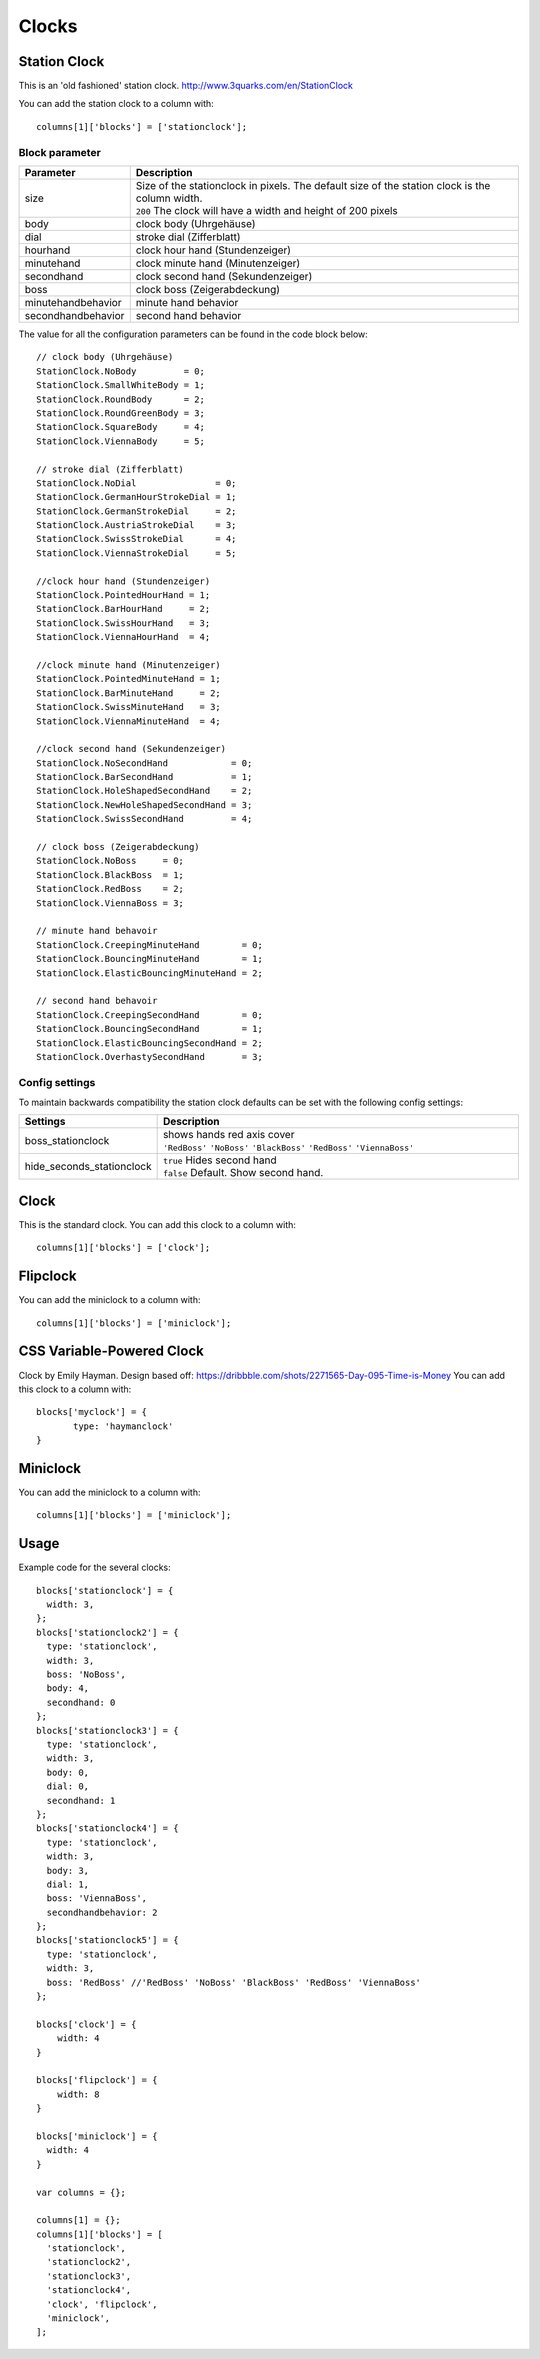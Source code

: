 Clocks
######
.. _stationclock :

Station Clock
-------------

.. image :: Stationclock.jpg

This is an 'old fashioned' station clock. http://www.3quarks.com/en/StationClock

You can add the station clock to a column with::

    columns[1]['blocks'] = ['stationclock'];

Block parameter
^^^^^^^^^^^^^^^
.. list-table:: 
  :header-rows: 1
  :widths: 5, 30
  :class: tight-table
      
  * - Parameter
    - Description
  * - size
    - | Size of the stationclock in pixels. The default size of the station clock is the column width.
      | ``200`` The clock will have a width and height of 200 pixels
  * - body
    - clock body (Uhrgehäuse)
  * - dial
    - stroke dial (Zifferblatt)
  * - hourhand
    - clock hour hand (Stundenzeiger)
  * - minutehand
    - clock minute hand (Minutenzeiger)
  * - secondhand
    - clock second hand (Sekundenzeiger)
  * - boss
    - clock boss (Zeigerabdeckung)
  * - minutehandbehavior
    - minute hand behavior
  * - secondhandbehavior
    - second hand behavior

The value for all the configuration parameters can be found in the code block below::

  // clock body (Uhrgehäuse)
  StationClock.NoBody         = 0;
  StationClock.SmallWhiteBody = 1;
  StationClock.RoundBody      = 2;
  StationClock.RoundGreenBody = 3;
  StationClock.SquareBody     = 4;
  StationClock.ViennaBody     = 5;

  // stroke dial (Zifferblatt)
  StationClock.NoDial               = 0;
  StationClock.GermanHourStrokeDial = 1;
  StationClock.GermanStrokeDial     = 2;
  StationClock.AustriaStrokeDial    = 3;
  StationClock.SwissStrokeDial      = 4;
  StationClock.ViennaStrokeDial     = 5;

  //clock hour hand (Stundenzeiger)
  StationClock.PointedHourHand = 1;
  StationClock.BarHourHand     = 2;
  StationClock.SwissHourHand   = 3;
  StationClock.ViennaHourHand  = 4;

  //clock minute hand (Minutenzeiger)
  StationClock.PointedMinuteHand = 1;
  StationClock.BarMinuteHand     = 2;
  StationClock.SwissMinuteHand   = 3;
  StationClock.ViennaMinuteHand  = 4;

  //clock second hand (Sekundenzeiger)
  StationClock.NoSecondHand            = 0;
  StationClock.BarSecondHand           = 1;
  StationClock.HoleShapedSecondHand    = 2;
  StationClock.NewHoleShapedSecondHand = 3;
  StationClock.SwissSecondHand         = 4;

  // clock boss (Zeigerabdeckung)
  StationClock.NoBoss     = 0;
  StationClock.BlackBoss  = 1;
  StationClock.RedBoss    = 2;
  StationClock.ViennaBoss = 3;

  // minute hand behavoir
  StationClock.CreepingMinuteHand        = 0;
  StationClock.BouncingMinuteHand        = 1;
  StationClock.ElasticBouncingMinuteHand = 2;

  // second hand behavoir
  StationClock.CreepingSecondHand        = 0;
  StationClock.BouncingSecondHand        = 1;
  StationClock.ElasticBouncingSecondHand = 2;
  StationClock.OverhastySecondHand       = 3;

Config settings
^^^^^^^^^^^^^^^

To maintain backwards compatibility the station clock defaults can be set with the following config settings:


.. list-table:: 
  :header-rows: 1
  :widths: 5, 30
  :class: tight-table
      
  * - Settings
    - Description
  * - boss_stationclock
    - | shows hands red axis cover
      | ``'RedBoss'`` ``'NoBoss'`` ``'BlackBoss'`` ``'RedBoss'`` ``'ViennaBoss'``
  * - hide_seconds_stationclock
    - | ``true`` Hides second hand
      | ``false`` Default. Show second hand.

Clock
-------------

.. image :: clock.jpg

This is the standard clock. You can add this clock to a column with::

    columns[1]['blocks'] = ['clock'];

Flipclock
-------------

.. image :: img/flipclock.jpg

You can add the miniclock to a column with::

    columns[1]['blocks'] = ['miniclock'];

CSS Variable-Powered Clock
--------------------------

.. image :: haymanclock.jpg

Clock by Emily Hayman. Design based off: https://dribbble.com/shots/2271565-Day-095-Time-is-Money You can add this clock to a column with::

    blocks['myclock'] = {
           type: 'haymanclock'
    }


Miniclock
-------------

.. image :: img/miniclock.jpg

You can add the miniclock to a column with::

    columns[1]['blocks'] = ['miniclock'];


Usage
-------

Example code for the several clocks::

  blocks['stationclock'] = {
    width: 3,
  };
  blocks['stationclock2'] = {
    type: 'stationclock',
    width: 3,
    boss: 'NoBoss',
    body: 4,
    secondhand: 0
  };
  blocks['stationclock3'] = {
    type: 'stationclock',
    width: 3,
    body: 0,
    dial: 0,
    secondhand: 1
  };
  blocks['stationclock4'] = {
    type: 'stationclock',
    width: 3,
    body: 3,
    dial: 1,
    boss: 'ViennaBoss',
    secondhandbehavior: 2
  };
  blocks['stationclock5'] = {
    type: 'stationclock',
    width: 3,
    boss: 'RedBoss' //'RedBoss' 'NoBoss' 'BlackBoss' 'RedBoss' 'ViennaBoss'
  };

  blocks['clock'] = {
      width: 4
  }

  blocks['flipclock'] = {
      width: 8
  }

  blocks['miniclock'] = {
    width: 4
  }

  var columns = {};

  columns[1] = {};
  columns[1]['blocks'] = [
    'stationclock',
    'stationclock2',
    'stationclock3',
    'stationclock4',
    'clock', 'flipclock',
    'miniclock',
  ];

.. image :: clocks.jpg

